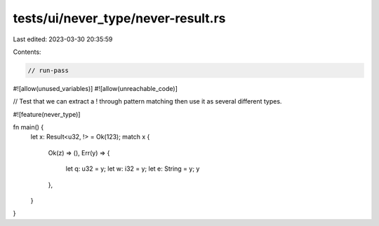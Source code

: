 tests/ui/never_type/never-result.rs
===================================

Last edited: 2023-03-30 20:35:59

Contents:

.. code-block:: rs

    // run-pass

#![allow(unused_variables)]
#![allow(unreachable_code)]

// Test that we can extract a ! through pattern matching then use it as several different types.

#![feature(never_type)]

fn main() {
    let x: Result<u32, !> = Ok(123);
    match x {
        Ok(z) => (),
        Err(y) => {
            let q: u32 = y;
            let w: i32 = y;
            let e: String = y;
            y
        },
    }
}


